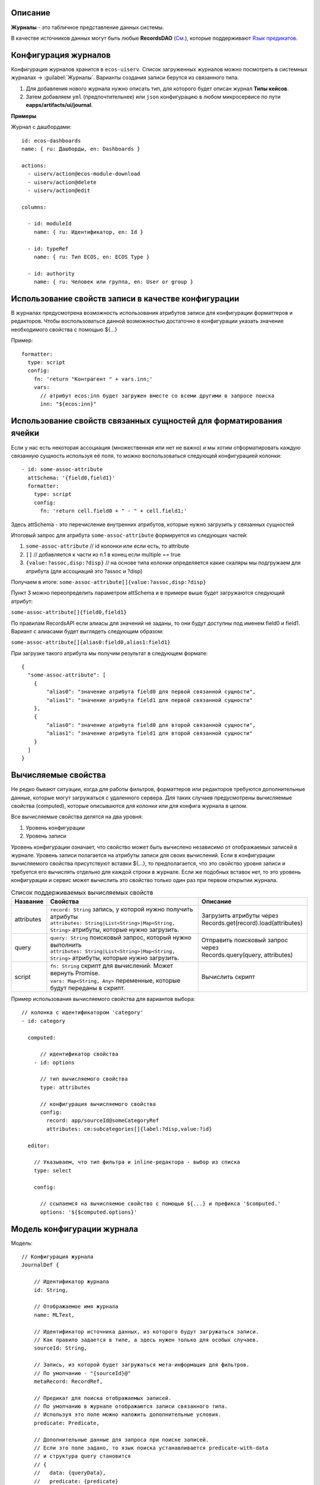 Описание
----------

**Журналы** - это табличное представление данных системы. 

В качестве источников данных могут быть любые **RecordsDAO** (`См. <https://citeck-ecos.readthedocs.io/ru/latest/general/ECOS_Records.html>`_), которые поддерживают `Язык предикатов <https://citeck-ecos.readthedocs.io/ru/latest/general/%D0%AF%D0%B7%D1%8B%D0%BA_%D0%BF%D1%80%D0%B5%D0%B4%D0%B8%D0%BA%D0%B0%D1%82%D0%BE%D0%B2.html>`_.


Конфигурация журналов
-----------------------
Конфигурация журналов хранится в ``ecos-uiserv``. Список загруженных журналов можно посмотреть в системных журналах → :guilabel:`Журналы`.
Варианты создания записи берутся из связанного типа.

#. Для добавления нового журнала нужно описать тип, для которого будет описан журнал **Типы кейсов**.
#. Затем добавляем ``yml`` (предпочтительнее) или ``json`` конфигурацию в любом микросервисе по пути **eapps/artifacts/ui/journal**.

**Примеры**

Журнал с дашбордами::

	id: ecos-dashboards
	name: { ru: Дашборды, en: Dashboards }

	actions:
	  - uiserv/action@ecos-module-download
	  - uiserv/action@delete
	  - uiserv/action@edit

	columns:

	  - id: moduleId
	    name: { ru: Идентификатор, en: Id }

	  - id: typeRef
	    name: { ru: Тип ECOS, en: ECOS Type }

	  - id: authority
	    name: { ru: Человек или группа, en: User or group }

Использование свойств записи в качестве конфигурации
------------------------------------------------------

В журналах предусмотрена возможность использования атрибутов записи для конфигурации форматтеров и редакторов.
Чтобы воспользоваться данной возможностью достаточно в конфигурации указать значение необходимого свойства с помощью ${...}

Пример::

  formatter:
    type: script
    config:
      fn: 'return "Контрагент " + vars.inn;'
      vars:
        // атрибут ecos:inn будет загружен вместе со всеми другими в запросе поиска
        inn: "${ecos:inn}"

Использование свойств связанных сущностей для форматирования ячейки
---------------------------------------------------------------------

Если у нас есть некоторая ассоциация (множественная или нет не важно) и мы хотим отформатировать 
каждую связанную сущность используя её поля, то можно воспользоваться следующей конфигурацией колонки::

  - id: some-assoc-attribute
    attSchema: '{field0,field1}'
    formatter:
      type: script
      config:
        fn: 'return cell.field0 + " - " + cell.field1;'

Здесь attSchema - это перечисление внутренних атрибутов, которые нужно загрузить у связанных сущностей 

Итоговый запрос для атрибута ``some-assoc-attribute`` формируется из следующих частей:

1. ``some-assoc-attribute`` // id колонки или если есть, то attribute
2. ``[]`` // добавляется к части из п.1 в конец если multiple == true
3. ``{value:?assoc,disp:?disp}`` // на основе типа колонки определяется какие скаляры мы подгружаем для атрибута (для ассоциаций это ?assoc и ?disp)

Получаем в итоге: ``some-assoc-attribute[]{value:?assoc,disp:?disp}``

Пункт 3 можно переопределить параметром attSchema и в примере выше будет загружаются следующий атрибут:

``some-assoc-attribute[]{field0,field1}``

По правилам RecordsAPI если алиасы для значений не заданы, то они будут доступны под именем field0 и field1.
Вариант с алиасами будет выглядеть следующим образом:

``some-assoc-attribute[]{alias0:field0,alias1:field1}``

При загрузке такого атрибута мы получим результат в следующем формате::

  {
    "some-assoc-attribute": [
      {
          "alias0": "значение атрибута field0 для первой связанной сущности",
          "alias1": "значение атрибута field1 для первой связанной сущности"
      },
      {
          "alias0": "значение атрибута field0 для второй связанной сущности",
          "alias1": "значение атрибута field1 для второй связанной сущности"
      }
    ]
  }

Вычисляемые свойства
---------------------

Не редко бывают ситуации, когда для работы фильтров, форматтеров или редакторов требуются дополнительные данные, которые могут загружаться с удаленного сервера.
Для таких случаев предусмотрены вычисляемые свойства (computed), которые описываются для колонки или для конфига журнала в целом.

Все вычисляемые свойства делятся на два уровня:

1. Уровень конфигурации
2. Уровень записи

Уровень конфигурации означает, что свойство может быть вычислено независимо от отображаемых записей в журнале.
Уровень записи полагается на атрибуты записи для своих вычислений.
Если в конфигурации вычисляемого свойства присутствуют вставки ${...}, то предполагается, что это свойство уровня записи
и требуется его вычислять отдельно для каждой строки в журнале. Если же подобных вставок нет, то это уровень конфигурации
и сервис может вычислить это свойство только один раз при первом открытии журнала.

.. list-table:: Список поддерживаемых вычисляемых свойств
    :header-rows: 1

    *   - Название
        - Свойства
        - Описание
    *   - attributes
        - | ``record: String`` запись, у которой нужно получить атрибуты
          | ``attributes: String|List<String>|Map<String, String>`` атрибуты, которые нужно загрузить.
        - | Загрузить атрибуты через
          | Records.get(record).load(attributes)
    *   - query
        - | ``query: String`` поисковый запрос, который нужно выполнить
          | ``attributes: String|List<String>|Map<String, String>`` атрибуты, которые нужно загрузить.
        - | Отправить поисковый запрос через
          | Records.query(query, attributes)
    *   - script
        - | ``fn: String`` скрипт для вычислений. Может вернуть Promise.
          | ``vars: Map<String, Any>`` переменные, которые будут переданы в скрипт.
        - Вычислить скрипт

Пример использования вычисляемого свойства для вариантов выбора::

  // колонка с идентификатором 'category'
  - id: category

    computed:

        // идентификатор свойства
      - id: options

        // тип вычисляемого свойства
        type: attributes

        // конфигурация вычисляемого свойства
        config:
          record: app/sourceId@someCategoryRef
          attributes: cm:subcategories[]{label:?disp,value:?id}

    editor:

      // Указываем, что тип фильтра и inline-редактора - выбор из списка
      type: select

      config:

        // ссылаемся на вычисляемое свойство с помощью ${...} и префикса '$computed.'
        options: '${$computed.options}'


Модель конфигурации журнала
----------------------------

Модель::

    // Конфигурация журнала
    JournalDef {

        // Идентификатор журнала
        id: String,

        // Отображаемое имя журнала
        name: MLText,

        // Идентификатор источника данных, из которого будут загружаться записи.
        // Как правило задается в типе, а здесь нужен только для особых случаев.
        sourceId: String,

        // Запись, из которой будет загружаться мета-информация для фильтров.
        // По умолчанию - "{sourceId}@"
        metaRecord: RecordRef,

        // Предикат для поиска отображаемых записей.
        // По умолчанию в журнале отображаются записи связанного типа.
        // Используя это поле можно наложить дополнительные условия.
        predicate: Predicate,

        // Дополнительные данные для запроса при поиске записей.
        // Если это поле задано, то язык поиска устанавливается predicate-with-data
        // и структура query становится
        // {
        //   data: {queryData},
        //   predicate: {predicate}
        // }
        queryData: ObjectData,

        // Тип записей в журнале. Как правило это поле следует оставлять пустым,
        // чтобы связь с типом указывалась в конфигурации типа.
        // Данное поле полезно для случая когда у одного типа может быть несколько журналов.
        typeRef: RecordRef,

        // Список атрибутов для группировки записей
        groupBy: List<String>,

        // Сортировка по умолчанию
        sortBy: List<JournalSortByDef>,

        // Флаг, который определяет необходимость загрузки действий из типа.
        // true - действия из типа загружаются
        // false - действия из типа не загружаются
        // null - действия из типа загружаются если поле actions пустое
        actionsFromType: Boolean?,

        // Ссылки на UI действия над записями в журнале
        actions: List<RecordRef>,

        // Описание UI действий в конфиге журнала. Если действие специфично только для определенного журнала
        // и его использование в других частях системы не предполагается, то можно использовать данное поле.
        actionsDef: List<JournalActionDef>,

        // Флаг, которые определяет доступно ли inline-редактирование в журнале
        editable: Boolean,

        // Конфигурация колонок
        columns: List<JournalColumnDef>,

        // Вычисляемые значения в контексте журнала. Полезны для использования в форматтерах и редакторах.
        computed: List<JournalComputedDef>,

        // Флаг, который определяет что форма системная. Системные формы нельзя добавить в приложение ECOS.
        system: Boolean,

        // Дополнительные свойства для поддержки произвольных настроек,
        // которые очень специфичны, чтобы стать частью основного конфига.
        properties: ObjectData
    }

    // Структура для описания сортировки
    JournalSortByDef {

        // Атрибут для сортировки
        attribute: String,

        // Порядок сортировки. true - по возрастанию. false - по убыванию.
        ascending: Boolean
    }

    JournalActionDef(

        // Идентификатор действия. Не обязательный
        id: String,

        // Отображаемое имя действия
        name: MLText,

        // Отображаемое имя действия во множественном числе
        pluralName: MLText,

        // Иконка для действия
        icon: String,

        // Настройка для подтверждения действия
        confirm: ActionConfirmDef,

        // Тип действия
        type: String,

        // Конфигурация действия
        config: ObjectData,

        // Доступные возможности (execForRecord, execForRecords, execForQuery)
        features: Map<String, Boolean>,

        // Предикат для определения доступности действия
        predicate: Predicate
    )

    // Конфигурация колонки
    JournalColumnDef {

        // Идентификатор колонки
        val id: String,

        // Отображаемое имя
        val name: MLText,

        // Тип атрибута (Строка, Число и др.)
        val type: AttributeType?,

        // Атрибут для загрузки данных. Служит для указания атрибута для загрузки, который отличен от {id}.
        // Может быть вложенным (напр. ecos:counterparty.ecos:inn). Должен содержать только верхнеуровневый путь
        // к загружаемому значению без скаляров
        val attribute: String,

        // Внутренняя схема атрибута. Используется для случаев, когда стандартная схема для AttributeType не подходит.
        // Данная схема может содержать один из скаляров ('?str', '?disp', '?num' и др.) или
        // пару из двух вложенных атрибутов: '{value:name,disp:?disp}'. Для пары атрибутов обязательно
        // в качестве алиасов должны использоваться 'value' и 'disp'
        val attSchema: String,

        // Описание редактора, который будет использован в фильтрах и при инлайн редактировании.
        val editor: ColumnEditorDef,

        // Описание форматтера, который будет использован при отрисовке ячеек в колонке.
        val formatter: ColumnFormatterDef,

        // Можно ли искать по колонке
        val searchable: Boolean?,

        // Можно ли искать по колонке используя произвольный текст
        val searchableByText: Boolean?,

        // Можно ли сортировать по колонке
        val sortable: Boolean?,

        // Можно ли группировать по колонке
        val groupable: Boolean?,

        // Доступно ли инлайн редактирование в колонке
        val editable: Boolean?,

        // Отображается ли клонка по умолчанию.
        val visible: Boolean?,

        // Есть ли возможность добавить колонку в журнал для отображения.
        // Полезно когда отображать колонку нельзя, но искать по ней можно (searchable=true).
        val hidden: Boolean?,

        // Значения в колонке множественные или нет
        val multiple: Boolean?,

        // Вычисляемые значения для использования в форматтерах и редакторах
        val computed: List<JournalComputedDef>,

        // Дополнительные свойства для поддержки произвольных настроек,
        // которые очень специфичны, чтобы стать частью основного конфига.
        val properties: ObjectData = ObjectData.create()
    }

    // Конфигурация редактора
    ColumnEditorDef {
        type: String,
        config: ObjectData
    }

    // Конфигурация форматтера
    ColumnFormatterDef {
        type: String,
        config: ObjectData
    }

    // Конфигурация вычисляемого значения
    JournalComputedDef {
        id: String,
        type: String,
        config: ObjectData
    }

Инструменты для разработчиков
-----------------------------

1. Если на странице журналов нажать :guilabel:`Ctrl` + :guilabel:`Shift` + :guilabel:`ЛКМ` на заголовке журнала, то откроется его конфигурация для просмотра.
